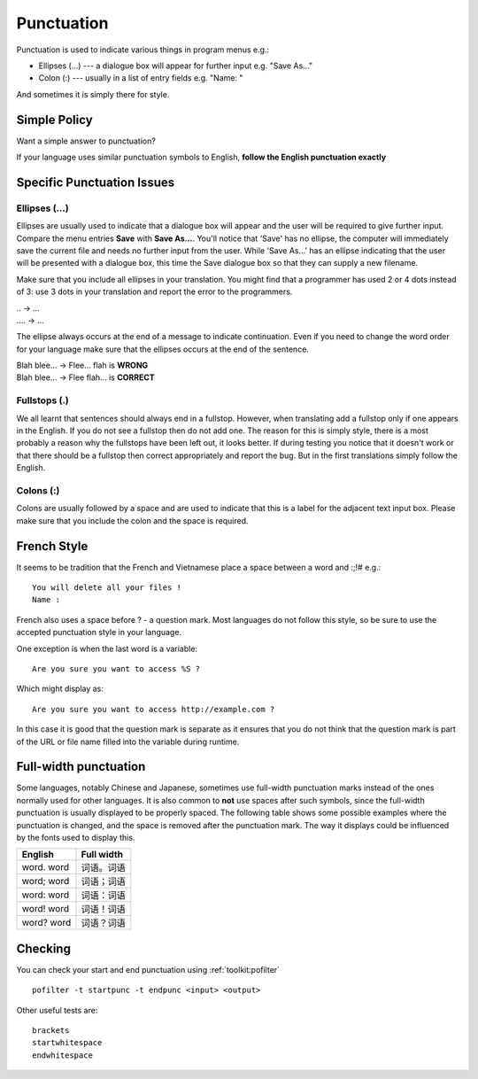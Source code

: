 
.. _../pages/guide/translation/punctuation#punctuation:

Punctuation
***********

Punctuation is used to indicate various things in program menus e.g.:

* Ellipses (...) --- a dialogue box will appear for further input e.g. "Save
  As..."
* Colon (:) --- usually in a list of entry fields e.g. "Name: "

And sometimes it is simply there for style.

.. _../pages/guide/translation/punctuation#simple_policy:

Simple Policy
=============

Want a simple answer to punctuation?

If your language uses similar punctuation symbols to English, **follow the
English punctuation exactly**

.. _../pages/guide/translation/punctuation#specific_punctuation_issues:

Specific Punctuation Issues
===========================

.. _../pages/guide/translation/punctuation#ellipses_...:

Ellipses (...)
--------------

Ellipses are usually used to indicate that a dialogue box will appear and the
user will be required to give further input.  Compare the menu entries **Save**
with **Save As...**.  You'll notice that 'Save' has no ellipse, the computer
will immediately save the current file and needs no further input from the
user.  While 'Save As...' has an ellipse indicating that the user will be
presented with a dialogue box, this time the Save dialogue box so that they can
supply a new filename.

Make sure that you include all ellipses in your translation.  You might find
that a programmer has used 2 or 4 dots instead of 3: use 3 dots in your
translation and report the error to the programmers.

| \.. -> ...
| .... -> ...

The ellipse always occurs at the end of a message to indicate continuation.
Even if you need to change the word order for your language make sure that the
ellipses occurs at the end of the sentence.

| Blah blee... -> Flee... flah is **WRONG**
| Blah blee... -> Flee flah... is **CORRECT**

.. _../pages/guide/translation/punctuation#fullstops_.:

Fullstops (.)
-------------

We all learnt that sentences should always end in a fullstop.  However, when
translating add a fullstop only if one appears in the English.  If you do not
see a fullstop then do not add one.  The reason for this is simply style, there
is a most probably a reason why the fullstops have been left out, it looks
better.  If during testing you notice that it doesn't work or that there should
be a fullstop then correct appropriately and report the bug.  But in the first
translations simply follow the English.

.. _../pages/guide/translation/punctuation#colons:

Colons (:)
----------

Colons are usually followed by a space and are used to indicate that this is a
label for the adjacent text input box.  Please make sure that you include the
colon and the space is required.

.. _../pages/guide/translation/punctuation#french_style:

French Style
============

It seems to be tradition that the French and Vietnamese place a space between a
word and :;!# e.g.::

  You will delete all your files ! 
  Name :

French also uses a space before ? - a question mark. Most languages do not
follow this style, so be sure to use the accepted punctuation style in your
language.

One exception is when the last word is a variable::

  Are you sure you want to access %S ?

Which might display as::

  Are you sure you want to access http://example.com ?

In this case it is good that the question mark is separate as it ensures that
you do not think that the question mark is part of the URL or file name filled
into the variable during runtime.

.. _../pages/guide/translation/punctuation#full-width_punctuation:

Full-width punctuation
======================
Some languages, notably Chinese and Japanese, sometimes use full-width
punctuation marks instead of the ones normally used for other languages. It is
also common to **not** use spaces after such symbols, since the full-width
punctuation is usually displayed to be properly spaced. The following table
shows some possible examples where the punctuation is changed, and the space is
removed after the punctuation mark. The way it displays could be influenced by
the fonts used to display this.

============  =============
 English       Full width    
============  =============
 word. word    词语。词语         
 word; word    词语；词语         
 word: word    词语：词语         
 word! word    词语！词语         
 word? word    词语？词语         
============  =============

.. _../pages/guide/translation/punctuation#checking:

Checking
========

You can check your start and end punctuation using :ref:`toolkit:pofilter` ::

  pofilter -t startpunc -t endpunc <input> <output>

Other useful tests are::

  brackets
  startwhitespace
  endwhitespace
